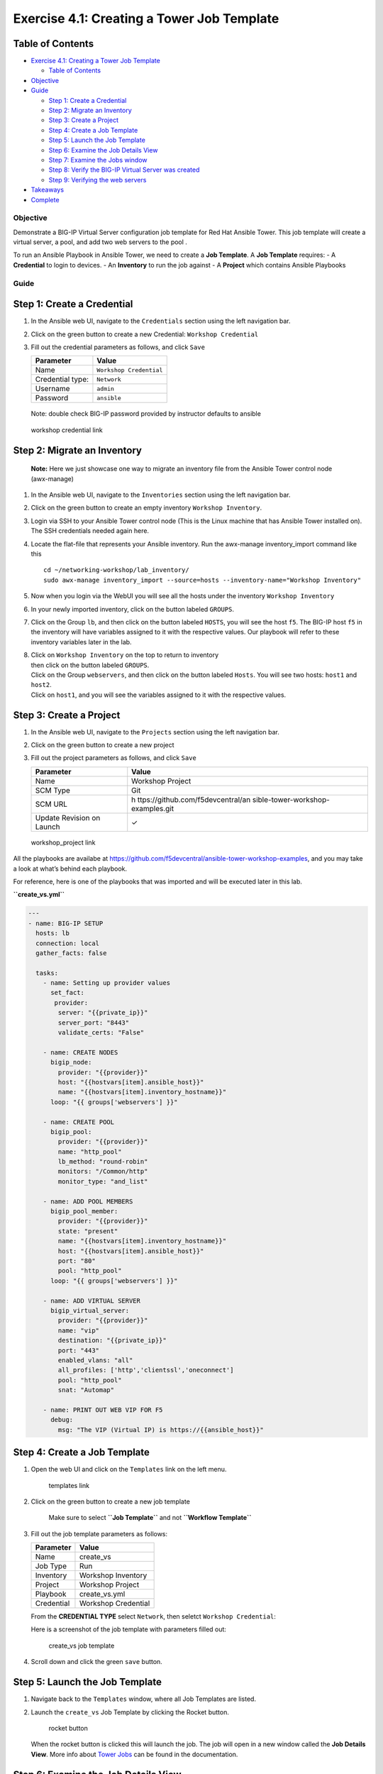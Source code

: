 .. _4.1-tower-job-template:

Exercise 4.1: Creating a Tower Job Template
###########################################

Table of Contents
-----------------

-  `Exercise 4.1: Creating a Tower Job
   Template <#exercise-41-creating-a-tower-job-template>`__

   -  `Table of Contents <#table-of-contents>`__

-  `Objective <#objective>`__
-  `Guide <#guide>`__

   -  `Step 1: Create a Credential <#step-1-create-a-credential>`__
   -  `Step 2: Migrate an Inventory <#step-2-migrate-an-inventory>`__
   -  `Step 3: Create a Project <#step-3-create-a-project>`__
   -  `Step 4: Create a Job Template <#step-4-create-a-job-template>`__
   -  `Step 5: Launch the Job
      Template <#step-5-launch-the-job-template>`__
   -  `Step 6: Examine the Job Details
      View <#step-6-examine-the-job-details-view>`__
   -  `Step 7: Examine the Jobs
      window <#step-7-examine-the-jobs-window>`__
   -  `Step 8: Verify the BIG-IP Virtual Server was
      created <#step-8-verify-the-big-ip-virtual-server-was-created>`__
   -  `Step 9: Verifying the web
      servers <#step-9-verifying-the-web-servers>`__

-  `Takeaways <#takeaways>`__
-  `Complete <#complete>`__

Objective
=========

Demonstrate a BIG-IP Virtual Server configuration job template for Red
Hat Ansible Tower. This job template will create a virtual server, a
pool, and add two web servers to the pool .

To run an Ansible Playbook in Ansible Tower, we need to create a **Job
Template**. A **Job Template** requires: - A **Credential** to login to
devices. - An **Inventory** to run the job against - A **Project** which
contains Ansible Playbooks

Guide
=====

Step 1: Create a Credential
---------------------------

1. In the Ansible web UI, navigate to the ``Credentials`` section using
   the left navigation bar.

2. Click on the green |templates link| button to create a new
   Credential: ``Workshop Credential``

3. Fill out the credential parameters as follows, and click ``Save``

   ================ =======================
   Parameter        Value
   ================ =======================
   Name             ``Workshop Credential``
   Credential type: ``Network``
   Username         ``admin``
   Password         ``ansible``
   ================ =======================

..

   Note: double check BIG-IP password provided by instructor defaults to
   ansible

.. figure:: images/ws_credential.png
   :alt: workshop credential link

   workshop credential link

Step 2: Migrate an Inventory
----------------------------

   **Note:** Here we just showcase one way to migrate an inventory file
   from the Ansible Tower control node (awx-manage)

1. In the Ansible web UI, navigate to the ``Inventories`` section using
   the left navigation bar.

2. Click on the green |templates link| button to create an empty
   inventory ``Workshop Inventory``.

3. Login via SSH to your Ansible Tower control node (This is the Linux
   machine that has Ansible Tower installed on). The SSH credentials
   needed again here.

4. Locate the flat-file that represents your Ansible inventory. Run the
   awx-manage inventory_import command like this

   ::

      cd ~/networking-workshop/lab_inventory/
      sudo awx-manage inventory_import --source=hosts --inventory-name="Workshop Inventory"

5. Now when you login via the WebUI you will see all the hosts under the
   inventory ``Workshop Inventory`` |workshop inventory link|

6. In your newly imported inventory, click on the button labeled
   ``GROUPS``. |workshop inventory group link|

7. Click on the Group ``lb``, and then click on the button labeled
   ``HOSTS``, you will see the host ``f5``. The BIG-IP host ``f5`` in
   the inventory will have variables assigned to it with the respective
   values. Our playbook will refer to these inventory variables later in
   the lab. |host link|

8. | Click on ``Workshop Inventory`` on the top to return to inventory
   | then click on the button labeled ``GROUPS``.
   | Click on the Group ``webservers``, and then click on the button
     labeled ``Hosts``. You will see two hosts: ``host1`` and ``host2``.
   | Click on ``host1``, and you will see the variables assigned to it
     with the respective values. |host link|

Step 3: Create a Project
------------------------

1. In the Ansible web UI, navigate to the ``Projects`` section using the
   left navigation bar.

2. Click on the green |templates link| button to create a new project

3. Fill out the project parameters as follows, and click ``Save``

   +-----------------------------------+-----------------------------------+
   | Parameter                         | Value                             |
   +===================================+===================================+
   | Name                              | Workshop Project                  |
   +-----------------------------------+-----------------------------------+
   | SCM Type                          | Git                               |
   +-----------------------------------+-----------------------------------+
   | SCM URL                           | h                                 |
   |                                   | ttps://github.com/f5devcentral/an |
   |                                   | sible-tower-workshop-examples.git |
   +-----------------------------------+-----------------------------------+
   | Update Revision on Launch         | ✓                                 |
   +-----------------------------------+-----------------------------------+

.. figure:: images/workshop_project.png
   :alt: workshop_project link

   workshop_project link

All the playbooks are availabe at
https://github.com/f5devcentral/ansible-tower-workshop-examples, and you
may take a look at what’s behind each playbook.

For reference, here is one of the playbooks that was imported and will
be executed later in this lab.

**``create_vs.yml``**

.. code-block:: yaml

   ---
   - name: BIG-IP SETUP
     hosts: lb
     connection: local
     gather_facts: false

     tasks:
       - name: Setting up provider values
         set_fact:
          provider:
           server: "{{private_ip}}"
           server_port: "8443"
           validate_certs: "False"

       - name: CREATE NODES
         bigip_node:
           provider: "{{provider}}"
           host: "{{hostvars[item].ansible_host}}"
           name: "{{hostvars[item].inventory_hostname}}"
         loop: "{{ groups['webservers'] }}"

       - name: CREATE POOL
         bigip_pool:
           provider: "{{provider}}"
           name: "http_pool"
           lb_method: "round-robin"
           monitors: "/Common/http"
           monitor_type: "and_list"

       - name: ADD POOL MEMBERS
         bigip_pool_member:
           provider: "{{provider}}"
           state: "present"
           name: "{{hostvars[item].inventory_hostname}}"
           host: "{{hostvars[item].ansible_host}}"
           port: "80"
           pool: "http_pool"
         loop: "{{ groups['webservers'] }}"

       - name: ADD VIRTUAL SERVER
         bigip_virtual_server:
           provider: "{{provider}}"
           name: "vip"
           destination: "{{private_ip}}"
           port: "443"
           enabled_vlans: "all"
           all_profiles: ['http','clientssl','oneconnect']
           pool: "http_pool"
           snat: "Automap"

       - name: PRINT OUT WEB VIP FOR F5
         debug:
           msg: "The VIP (Virtual IP) is https://{{ansible_host}}"

Step 4: Create a Job Template
-----------------------------

1. Open the web UI and click on the ``Templates`` link on the left menu.

   .. figure:: images/templates.png
      :alt: templates link

      templates link

2. Click on the green |templates link| button to create a new job
   template

      Make sure to select **``Job Template``** and not
      **``Workflow Template``**

3. Fill out the job template parameters as follows:

   ========== ===================
   Parameter  Value
   ========== ===================
   Name       create_vs
   Job Type   Run
   Inventory  Workshop Inventory
   Project    Workshop Project
   Playbook   create_vs.yml
   Credential Workshop Credential
   ========== ===================

   From the **CREDENTIAL TYPE** select ``Network``, then seletct
   ``Workshop Credential``: |network credential|

   Here is a screenshot of the job template with parameters filled out:

   .. figure:: images/create_vs.png
      :alt: create_vs job template

      create_vs job template

4. Scroll down and click the green ``save`` button.

Step 5: Launch the Job Template
-------------------------------

1. Navigate back to the ``Templates`` window, where all Job Templates
   are listed.

2. Launch the ``create_vs`` Job Template by clicking the Rocket button.

   .. figure:: images/rocket.png
      :alt: rocket button

      rocket button

   When the rocket button is clicked this will launch the job. The job
   will open in a new window called the **Job Details View**. More info
   about `Tower
   Jobs <https://docs.ansible.com/ansible-tower/latest/html/userguide/jobs.html>`__
   can be found in the documentation.

Step 6: Examine the Job Details View
------------------------------------

On the left side there is a **DETAILS** pane, on the right side there is
the **Standard Out pane**.

.. figure:: images/job_create_vs.png
   :alt: job details view

   job details view

1. Examine the **Details pane**

   The **Details pane** will provide information such as the timestamp
   for when the job started and finished, the job type (Check or Run),
   the user that launched the job, which Project and Ansible Playbook
   were used and more.

   If the Job has not finished yet, the **Details Pane** will have a
   cancel button |cancel button| that can be used to stop the Job.

2. Examine the **Standard Out pane**

   The **Standard Out pane** will display the output from the Ansible
   Playbook. Every task output will match exactly what would be seen on
   the command line.

3. Click on the **Expand Output** button |expand image|

   This will expand the **Standard Out pane** to take the entirety of
   the window.

4. Click on a task in the **Standard Out pane** to open up structured
   output from that particular task.

      Click on any line where there is a **changed** or **ok**

   .. figure:: images/task_details.png
      :alt: task details window

      task details window

Step 7: Examine the Jobs window
-------------------------------

Any **Job Template** that has been run or is currently running will show
up under the **Views -> Jobs** window.

1. Click the Jobs button the left menu.

   .. figure:: images/jobs.png
      :alt: jobs button

      jobs button

   The Jobs link displays a list of jobs and their status–shown as
   completed successfully or failed, or as an active (running) job.
   Actions you can take from this screen include viewing the details and
   standard output of a particular job, relaunch jobs, or remove jobs.

2. Click on the **``create_vs``** Job

   .. figure:: images/jobslink.png
      :alt: jobs link

      jobs link

   The **``create_vs``** job was the most recent (unless you have been
   launching more jobs). Click on this job to return to the **Job
   Details View**. Ansible Tower will save the history of every job
   launched.

Step 8: Verify the BIG-IP Virtual Server was created
----------------------------------------------------

Login to the F5 BIG-IP with your web browser to see what was configured.
Login information for the BIG-IP:

-  username: admin
-  password: provided by instructor defaults to ansible

The load balancer virtual server can be found by navigating the menu on
the left. Click on **Local Traffic**. then click on **Virtual Servers**.
See the screenshot below: |vip link|

Step 9: Verifying the web servers
---------------------------------

Each of the two RHEL web servers actually already has apache running.
Open up the public IP of the F5 load balancer in your web browser:

   This time use port 443 instead of 8443, e.g. https://X.X.X.X:443/

Each time you refresh, BIG-IP will load balance the traffic between
**host1** and **host2**, as shown below: |host1 link| |host2 link|

Takeaways
=========

You have successfully demonstrated - Creating a Job Template to deploy a
Virtual Server - Launching a Job Template from the Ansible Tower UI -
Verifying the Virtual Server is correctly created - Veryfying the web
server is up and running

--------------

Complete
========

You have completed lab exercise 4.1

`Click here to return to the Ansible Network Automation
Workshop <..>`__

.. |templates link| image:: images/add.png
.. |workshop inventory link| image:: images/workshop_inventory1.png
.. |workshop inventory group link| image:: images/workshop_inventory_group1.png
.. |host link| image:: images/host.png
.. |server link| image:: images/server1.png
.. |network credential| image:: images/network.png
.. |cancel button| image:: images/cancel.png
.. |expand image| image:: images/expand.png
.. |vip link| image:: images/vip.png
.. |host1 link| image:: images/host1.png
.. |host2 link| image:: images/host2.png
